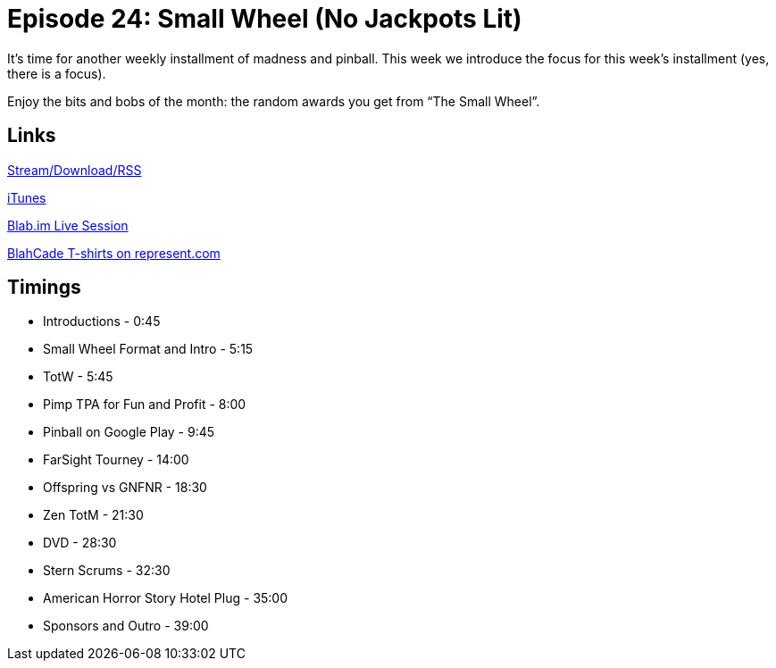 = Episode 24: Small Wheel (No Jackpots Lit)
:hp-tags: Zen, TotW, TotM, Small_Wheel
:hp-image: logo.png
:published_at: 2015-10-07

It’s time for another weekly installment of madness and pinball. 
This week we introduce the focus for this week’s installment (yes, there is a focus).

Enjoy the bits and bobs of the month: the random awards you get from “The Small Wheel”.

== Links

http://shoutengine.com/BlahCadePodcast/small-wheel-no-jackpots-lit-12837[Stream/Download/RSS]

https://itunes.apple.com/us/podcast/blahcade-podcast/id1039748922?mt=2[iTunes]

https://blab.im/BlahCade[Blab.im Live Session]

https://represent.com/blahcade-shirt[BlahCade T-shirts on represent.com]

== Timings

* Introductions - 0:45
* Small Wheel Format and Intro - 5:15
* TotW - 5:45
* Pimp TPA for Fun and Profit - 8:00
* Pinball on Google Play - 9:45
* FarSight Tourney - 14:00
* Offspring vs GNFNR - 18:30
* Zen TotM - 21:30
* DVD - 28:30
* Stern Scrums - 32:30
* American Horror Story Hotel Plug - 35:00
* Sponsors and Outro - 39:00
